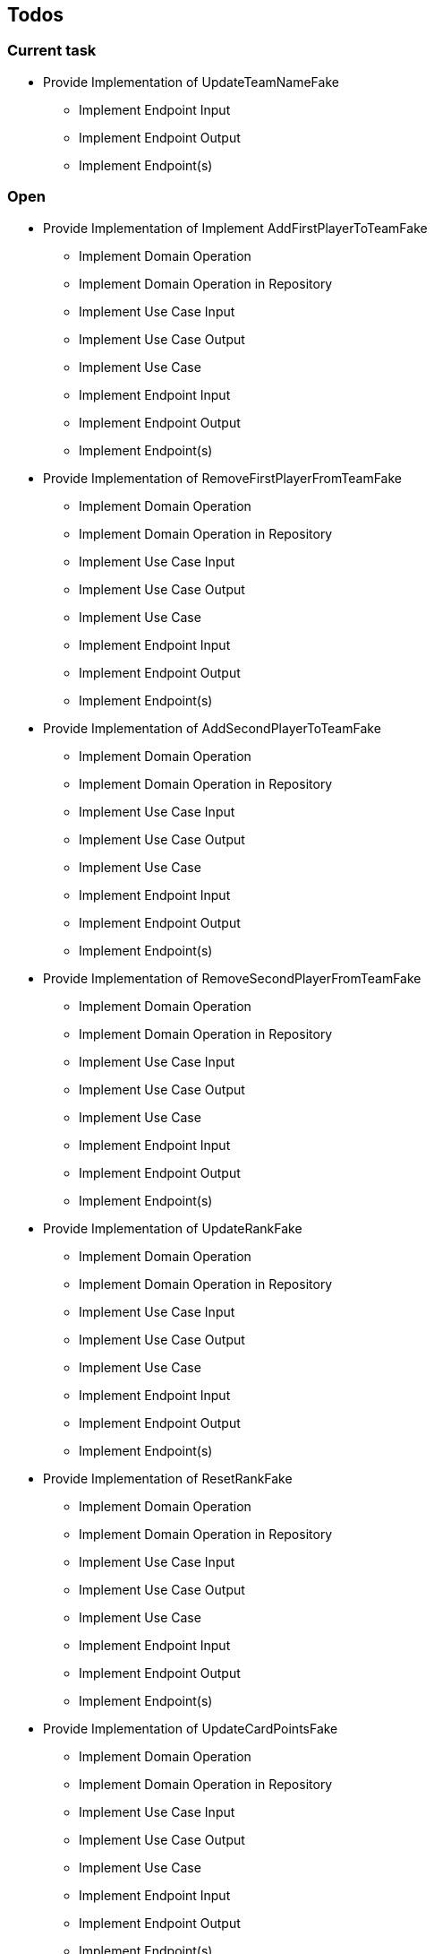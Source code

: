 == Todos

=== Current task

* Provide Implementation of UpdateTeamNameFake
** Implement Endpoint Input
** Implement Endpoint Output
** Implement Endpoint(s)

=== Open

* Provide Implementation of Implement AddFirstPlayerToTeamFake
** Implement Domain Operation
** Implement Domain Operation in Repository
** Implement Use Case Input
** Implement Use Case Output
** Implement Use Case
** Implement Endpoint Input
** Implement Endpoint Output
** Implement Endpoint(s)
* Provide Implementation of RemoveFirstPlayerFromTeamFake
** Implement Domain Operation
** Implement Domain Operation in Repository
** Implement Use Case Input
** Implement Use Case Output
** Implement Use Case
** Implement Endpoint Input
** Implement Endpoint Output
** Implement Endpoint(s)
* Provide Implementation of AddSecondPlayerToTeamFake
** Implement Domain Operation
** Implement Domain Operation in Repository
** Implement Use Case Input
** Implement Use Case Output
** Implement Use Case
** Implement Endpoint Input
** Implement Endpoint Output
** Implement Endpoint(s)
* Provide Implementation of RemoveSecondPlayerFromTeamFake
** Implement Domain Operation
** Implement Domain Operation in Repository
** Implement Use Case Input
** Implement Use Case Output
** Implement Use Case
** Implement Endpoint Input
** Implement Endpoint Output
** Implement Endpoint(s)
* Provide Implementation of UpdateRankFake
** Implement Domain Operation
** Implement Domain Operation in Repository
** Implement Use Case Input
** Implement Use Case Output
** Implement Use Case
** Implement Endpoint Input
** Implement Endpoint Output
** Implement Endpoint(s)
* Provide Implementation of ResetRankFake
** Implement Domain Operation
** Implement Domain Operation in Repository
** Implement Use Case Input
** Implement Use Case Output
** Implement Use Case
** Implement Endpoint Input
** Implement Endpoint Output
** Implement Endpoint(s)
* Provide Implementation of UpdateCardPointsFake
** Implement Domain Operation
** Implement Domain Operation in Repository
** Implement Use Case Input
** Implement Use Case Output
** Implement Use Case
** Implement Endpoint Input
** Implement Endpoint Output
** Implement Endpoint(s)
* Provide Implementation of FinishRoundFake
** Implement Domain Operation
** Implement Domain Operation in Repository
** Implement Use Case Input
** Implement Use Case Output
** Implement Use Case
** Implement Endpoint Input
** Implement Endpoint Output
** Implement Endpoint(s)
* Provide Implementation of UpdateRoundFake
** Implement Domain Operation
** Implement Domain Operation in Repository
** Implement Use Case Input
** Implement Use Case Output
** Implement Use Case
** Implement Endpoint Input
** Implement Endpoint Output
** Implement Endpoint(s)
* Provide Implementation of FinishGameFake
** Implement Domain Operation
** Implement Domain Operation in Repository
** Implement Use Case Input
** Implement Use Case Output
** Implement Use Case
** Implement Endpoint Input
** Implement Endpoint Output
** Implement Endpoint(s)